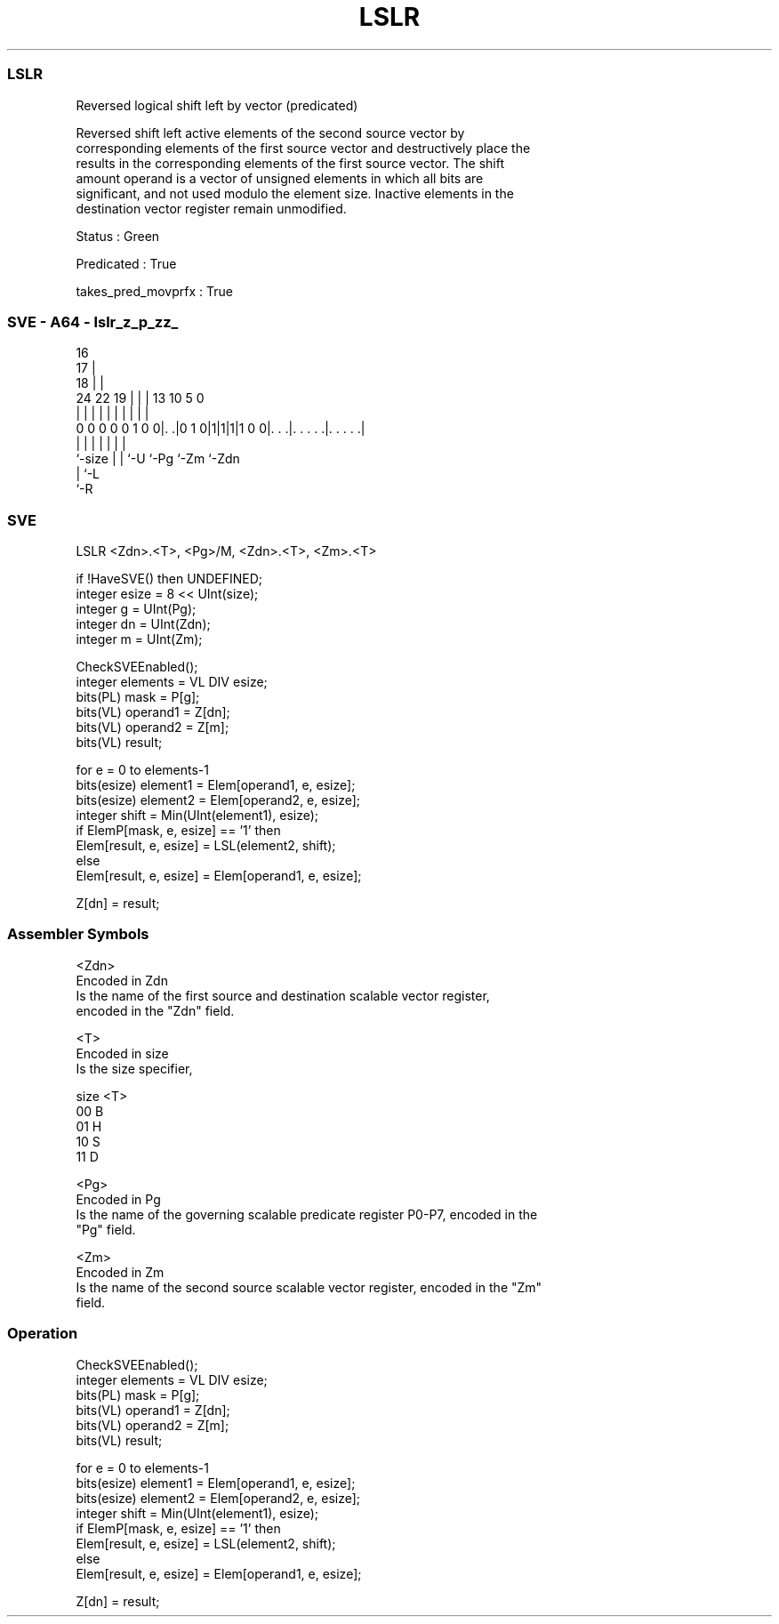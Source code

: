 .nh
.TH "LSLR" "7" " "  "instruction" "sve"
.SS LSLR
 Reversed logical shift left by vector (predicated)

 Reversed shift left active elements of the second source vector by
 corresponding elements of the first source vector and destructively place the
 results in the corresponding elements of the first source vector. The shift
 amount operand is a vector of unsigned elements in which all bits are
 significant, and not used modulo the element size. Inactive elements in the
 destination vector register remain unmodified.

 Status : Green

 Predicated : True

 takes_pred_movprfx : True



.SS SVE - A64 - lslr_z_p_zz_
 
                                 16                                
                               17 |                                
                             18 | |                                
                 24  22    19 | | |    13    10         5         0
                  |   |     | | | |     |     |         |         |
   0 0 0 0 0 1 0 0|. .|0 1 0|1|1|1|1 0 0|. . .|. . . . .|. . . . .|
                  |         | | |       |     |         |
                  `-size    | | `-U     `-Pg  `-Zm      `-Zdn
                            | `-L
                            `-R
  
  
 
.SS SVE
 
 LSLR    <Zdn>.<T>, <Pg>/M, <Zdn>.<T>, <Zm>.<T>
 
 if !HaveSVE() then UNDEFINED;
 integer esize = 8 << UInt(size);
 integer g = UInt(Pg);
 integer dn = UInt(Zdn);
 integer m = UInt(Zm);
 
 CheckSVEEnabled();
 integer elements = VL DIV esize;
 bits(PL) mask = P[g];
 bits(VL) operand1 = Z[dn];
 bits(VL) operand2 = Z[m];
 bits(VL) result;
 
 for e = 0 to elements-1
     bits(esize) element1 = Elem[operand1, e, esize];
     bits(esize) element2 = Elem[operand2, e, esize];
     integer shift = Min(UInt(element1), esize);
     if ElemP[mask, e, esize] == '1' then
         Elem[result, e, esize] = LSL(element2, shift);
     else
         Elem[result, e, esize] = Elem[operand1, e, esize];
 
 Z[dn] = result;
 

.SS Assembler Symbols

 <Zdn>
  Encoded in Zdn
  Is the name of the first source and destination scalable vector register,
  encoded in the "Zdn" field.

 <T>
  Encoded in size
  Is the size specifier,

  size <T> 
  00   B   
  01   H   
  10   S   
  11   D   

 <Pg>
  Encoded in Pg
  Is the name of the governing scalable predicate register P0-P7, encoded in the
  "Pg" field.

 <Zm>
  Encoded in Zm
  Is the name of the second source scalable vector register, encoded in the "Zm"
  field.



.SS Operation

 CheckSVEEnabled();
 integer elements = VL DIV esize;
 bits(PL) mask = P[g];
 bits(VL) operand1 = Z[dn];
 bits(VL) operand2 = Z[m];
 bits(VL) result;
 
 for e = 0 to elements-1
     bits(esize) element1 = Elem[operand1, e, esize];
     bits(esize) element2 = Elem[operand2, e, esize];
     integer shift = Min(UInt(element1), esize);
     if ElemP[mask, e, esize] == '1' then
         Elem[result, e, esize] = LSL(element2, shift);
     else
         Elem[result, e, esize] = Elem[operand1, e, esize];
 
 Z[dn] = result;

